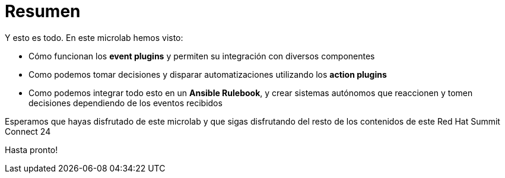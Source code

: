 = Resumen
:page-layout: home
:!sectids:

Y esto es todo. En este microlab hemos visto:

* Cómo funcionan los *event plugins* y permiten su integración con diversos componentes
* Como podemos tomar decisiones y disparar automatizaciones utilizando los *action plugins* 
* Como podemos integrar todo esto en un *Ansible Rulebook*, y crear sistemas autónomos que reaccionen y tomen decisiones dependiendo de los eventos recibidos

Esperamos que hayas disfrutado de este microlab y que sigas disfrutando del resto de los contenidos de este Red Hat Summit Connect 24

Hasta pronto!
